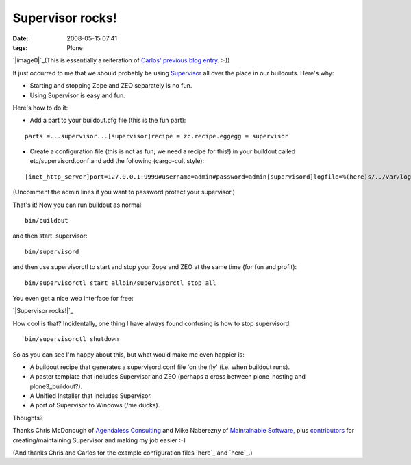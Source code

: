 Supervisor rocks!
#################
:date: 2008-05-15 07:41
:tags: Plone

`|image0|`_\ (This is essentially a reiteration of `Carlos' previous
blog entry`_. :-))

It just occurred to me that we should probably be using `Supervisor`_
all over the place in our buildouts. Here's why:

-  Starting and stopping Zope and ZEO separately is no fun.
-  Using Supervisor is easy and fun.

Here's how to do it:

-  Add a part to your buildout.cfg file (this is the fun part):

::

    parts =...supervisor...[supervisor]recipe = zc.recipe.eggegg = supervisor

-  Create a configuration file (this is not as fun; we need a recipe for
   this!) in your buildout called etc/supervisord.conf and add the
   following (cargo-cult style):

::

    [inet_http_server]port=127.0.0.1:9999#username=admin#password=admin[supervisord]logfile=%(here)s/../var/log/supervisord.loglogfile_maxbytes=50MBlogfile_backups=10loglevel=infopidfile=%(here)s/../var/supervisord.pidnodaemon=false[rpcinterface:supervisor]supervisor.rpcinterface_factory =     supervisor.rpcinterface:make_main_rpcinterface[supervisorctl]serverurl=http://127.0.0.1:9999[program:zeo]command = %(here)s/../parts/zeo/bin/runzeopriority = 10[program:zope]command = %(here)s/../parts/instance/bin/runzopepriority = 20redirect_stderr = true

(Uncomment the admin lines if you want to password protect your
supervisor.)

.. raw:: html

   </p>

.. raw:: html

   <p>

That's it! Now you can run buildout as normal:

::

    bin/buildout

and then start  supervisor:

::

    bin/supervisord

and then use supervisorctl to start and stop your Zope and ZEO at the
same time (for fun and profit):

::

    bin/supervisorctl start allbin/supervisorctl stop all

You even get a nice web interface for free:

.. raw:: html

   </p>

`|Supervisor rocks!|`_

.. raw:: html

   <p>

How cool is that? Incidentally, one thing I have always found confusing
is how to stop supervisord:

::

    bin/supervisorctl shutdown

So as you can see I'm happy about this, but what would make me even
happier is:

-  A buildout recipe that generates a supervisord.conf file 'on the fly'
   (i.e. when buildout runs).
-  A paster template that includes Supervisor and ZEO (perhaps a cross
   between plone\_hosting and plone3\_buildout?).
-  A Unified Installer that includes Supervisor.
-  A port of Supervisor to Windows (/me ducks).

Thoughts?

.. raw:: html

   </p>

Thanks Chris McDonough of `Agendaless Consulting`_ and Mike Naberezny of
`Maintainable Software,`_ plus `contributors`_ for creating/maintaining
Supervisor and making my job easier :-)

(And thanks Chris and Carlos for the example configuration files `here`_
and `here`_.)

.. _|image2|: http://aclark4life.files.wordpress.com/2008/05/supervisor.png
.. _Carlos' previous blog entry: http://blog.delaguardia.com.mx/index.php?op=ViewArticle&articleId=106&blogId=1
.. _Supervisor: http://supervisord.org
.. _|image3|: /Members/aclark/supervisor-rocks/image/image_view_fullscreen
.. _Agendaless Consulting: http://agendaless.com/
.. _Maintainable Software,: http://maintainable.com/
.. _contributors: http://supervisord.org/contributors/
.. _here: http://svn.repoze.org/buildouts/repoze.zope2/trunk/etc/supervisord.conf
.. _here: http://blog.delaguardia.com.mx/index.php?op=ViewArticle&articleId=106&blogId=1

.. |image0| image:: http://aclark4life.files.wordpress.com/2008/05/supervisor.png
.. |Supervisor rocks!| image:: Picture2.png/image_preview
.. |image2| image:: http://aclark4life.files.wordpress.com/2008/05/supervisor.png
.. |image3| image:: Picture2.png/image_preview
